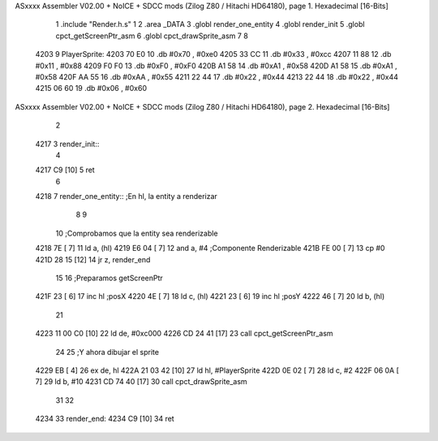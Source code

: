 ASxxxx Assembler V02.00 + NoICE + SDCC mods  (Zilog Z80 / Hitachi HD64180), page 1.
Hexadecimal [16-Bits]



                              1 .include "Render.h.s"
                              1 
                              2 .area _DATA
                              3 .globl render_one_entity
                              4 .globl render_init
                              5 .globl cpct_getScreenPtr_asm
                              6 .globl cpct_drawSprite_asm
                              7 
                              8 
   4203                       9 PlayerSprite:
   4203 70 E0                10         .db     #0x70 , #0xe0 
   4205 33 CC                11         .db     #0x33 , #0xcc 
   4207 11 88                12         .db     #0x11 , #0x88 
   4209 F0 F0                13         .db     #0xF0 , #0xF0 
   420B A1 58                14         .db     #0xA1 , #0x58 
   420D A1 58                15         .db     #0xA1 , #0x58 
   420F AA 55                16         .db     #0xAA , #0x55 
   4211 22 44                17         .db     #0x22 , #0x44 
   4213 22 44                18         .db     #0x22 , #0x44 
   4215 06 60                19         .db     #0x06 , #0x60
ASxxxx Assembler V02.00 + NoICE + SDCC mods  (Zilog Z80 / Hitachi HD64180), page 2.
Hexadecimal [16-Bits]



                              2 
   4217                       3 render_init::
                              4     
   4217 C9            [10]    5 ret
                              6 
   4218                       7 render_one_entity:: ;En hl, la entity a renderizar
                              8     
                              9     
                             10     ;Comprobamos que la entity sea renderizable
   4218 7E            [ 7]   11     ld a, (hl)
   4219 E6 04         [ 7]   12     and a, #4 ;Componente Renderizable
   421B FE 00         [ 7]   13     cp #0
   421D 28 15         [12]   14     jr z, render_end
                             15 
                             16     ;Preparamos getScreenPtr
   421F 23            [ 6]   17     inc hl ;posX
   4220 4E            [ 7]   18     ld c, (hl)
   4221 23            [ 6]   19     inc hl ;posY
   4222 46            [ 7]   20     ld b, (hl)
                             21     
   4223 11 00 C0      [10]   22     ld de, #0xc000
   4226 CD 24 41      [17]   23     call cpct_getScreenPtr_asm
                             24 
                             25     ;Y ahora dibujar el sprite
   4229 EB            [ 4]   26     ex de, hl
   422A 21 03 42      [10]   27     ld hl, #PlayerSprite
   422D 0E 02         [ 7]   28     ld c, #2
   422F 06 0A         [ 7]   29     ld b, #10
   4231 CD 74 40      [17]   30     call cpct_drawSprite_asm
                             31     
                             32 
   4234                      33     render_end:
   4234 C9            [10]   34 ret
